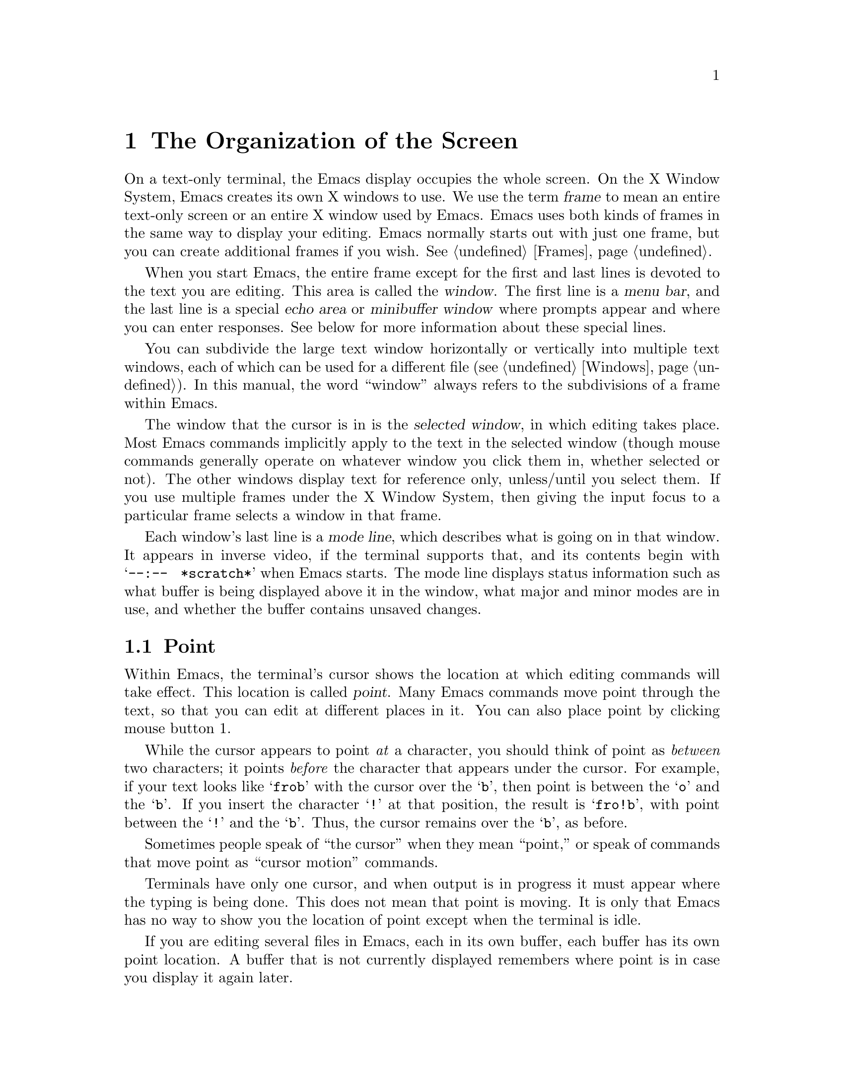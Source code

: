 @c This is part of the Emacs manual.
@c Copyright (C) 1985, 86, 87, 93, 94, 95, 1997 Free Software Foundation, Inc.
@c See file emacs.texi for copying conditions.
@node Screen, User Input, Acknowledgments, Top
@chapter The Organization of the Screen
@cindex screen
@cindex parts of the screen
@c

  On a text-only terminal, the Emacs display occupies the whole screen.
On the X Window System, Emacs creates its own X windows to use.  We use
the term @dfn{frame} to mean an entire text-only screen or an entire X
window used by Emacs.  Emacs uses both kinds of frames in the same way
to display your editing.  Emacs normally starts out with just one frame,
but you can create additional frames if you wish.  @xref{Frames}.

  When you start Emacs, the entire frame except for the first and last
lines is devoted to the text you are editing.  This area is called the
@dfn{window}.  The first line is a @dfn{menu bar}, and the last line is
a special @dfn{echo area} or @dfn{minibuffer window} where prompts
appear and where you can enter responses.  See below for more
information about these special lines.

  You can subdivide the large text window horizontally or vertically
into multiple text windows, each of which can be used for a different
file (@pxref{Windows}).  In this manual, the word ``window'' always
refers to the subdivisions of a frame within Emacs.

  The window that the cursor is in is the @dfn{selected window}, in
which editing takes place.  Most Emacs commands implicitly apply to the
text in the selected window (though mouse commands generally operate on
whatever window you click them in, whether selected or not).  The other
windows display text for reference only, unless/until you select them.
If you use multiple frames under the X Window System, then giving the
input focus to a particular frame selects a window in that frame.

  Each window's last line is a @dfn{mode line}, which describes what is
going on in that window.  It appears in inverse video, if the terminal
supports that, and its contents begin with @w{@samp{--:-- @ *scratch*}}
when Emacs starts.  The mode line displays status information such as
what buffer is being displayed above it in the window, what major and
minor modes are in use, and whether the buffer contains unsaved changes.

@menu
* Point::	        The place in the text where editing commands operate.
* Echo Area::           Short messages appear at the bottom of the screen.
* Mode Line::	        Interpreting the mode line.
* Menu Bar::            How to use the menu bar.
@end menu

@node Point
@section Point
@cindex point
@cindex cursor

  Within Emacs, the terminal's cursor shows the location at which
editing commands will take effect.  This location is called @dfn{point}.
Many Emacs commands move point through the text, so that you can edit at
different places in it.  You can also place point by clicking mouse
button 1.

  While the cursor appears to point @emph{at} a character, you should
think of point as @emph{between} two characters; it points @emph{before}
the character that appears under the cursor.  For example, if your text
looks like @samp{frob} with the cursor over the @samp{b}, then point is
between the @samp{o} and the @samp{b}.  If you insert the character
@samp{!} at that position, the result is @samp{fro!b}, with point
between the @samp{!} and the @samp{b}.  Thus, the cursor remains over
the @samp{b}, as before.

  Sometimes people speak of ``the cursor'' when they mean ``point,'' or
speak of commands that move point as ``cursor motion'' commands.

  Terminals have only one cursor, and when output is in progress it must
appear where the typing is being done.  This does not mean that point is
moving.  It is only that Emacs has no way to show you the location of point
except when the terminal is idle.

  If you are editing several files in Emacs, each in its own buffer,
each buffer has its own point location.  A buffer that is not currently
displayed remembers where point is in case you display it again later.

  When there are multiple windows in a frame, each window has its own
point location.  The cursor shows the location of point in the selected
window.  This also is how you can tell which window is selected.  If the
same buffer appears in more than one window, each window has its own
position for point in that buffer.

  When there are multiple frames, each frame can display one cursor.
The cursor in the selected frame is solid; the cursor in other frames is
a hollow box, and appears in the window that would be selected if you
give the input focus to that frame.

  The term `point' comes from the character @samp{.}, which was the
command in TECO (the language in which the original Emacs was written)
for accessing the value now called `point'.

@node Echo Area
@section The Echo Area
@cindex echo area
@c 

  The line at the bottom of the frame (below the mode line) is the
@dfn{echo area}.  It is used to display small amounts of text for
several purposes.

  @dfn{Echoing} means displaying the characters that you type.  Outside
Emacs, the operating system normally echoes all your input.  Emacs
handles echoing differently.

  Single-character commands do not echo in Emacs, and multi-character
commands echo only if you pause while typing them.  As soon as you pause
for more than a second in the middle of a command, Emacs echoes all the
characters of the command so far.  This is to @dfn{prompt} you for the
rest of the command.  Once echoing has started, the rest of the command
echoes immediately as you type it.  This behavior is designed to give
confident users fast response, while giving hesitant users maximum
feedback.  You can change this behavior by setting a variable
(@pxref{Display Vars}).

@cindex error message in the echo area
  If a command cannot be executed, it may print an @dfn{error message} in
the echo area.  Error messages are accompanied by a beep or by flashing the
screen.  Also, any input you have typed ahead is thrown away when an error
happens.

  Some commands print informative messages in the echo area.  These
messages look much like error messages, but they are not announced with
a beep and do not throw away input.  Sometimes the message tells you
what the command has done, when this is not obvious from looking at the
text being edited.  Sometimes the sole purpose of a command is to print
a message giving you specific information---for example, @kbd{C-x =}
prints a message describing the character position of point in the text
and its current column in the window.  Commands that take a long time
often display messages ending in @samp{...} while they are working, and
add @samp{done} at the end when they are finished.

@cindex @samp{*Messages*} buffer
@cindex saved echo area messages
@cindex messages saved from echo area
  Echo-area informative messages are saved in an editor buffer named
@samp{*Messages*}.  (We have not explained buffers yet; see
@ref{Buffers}, for more information about them.)  If you miss a message
that appears briefly on the screen, you can switch to the
@samp{*Messages*} buffer to see it again.  (Successive progress messages
are often collapsed into one in that buffer.)

@vindex message-log-max
  The size of @samp{*Messages*} is limited to a certain number of lines.
The variable @code{message-log-max} specifies how many lines.  Once the
buffer has that many lines, each line added at the end deletes one line
from the beginning.  @xref{Variables}, for how to set variables such as
@code{message-log-max}.

  The echo area is also used to display the @dfn{minibuffer}, a window that
is used for reading arguments to commands, such as the name of a file to be
edited.  When the minibuffer is in use, the echo area begins with a prompt
string that usually ends with a colon; also, the cursor appears in that line
because it is the selected window.  You can always get out of the
minibuffer by typing @kbd{C-g}.  @xref{Minibuffer}.

@node Mode Line
@section The Mode Line
@cindex mode line
@cindex top level
@c

  Each text window's last line is a @dfn{mode line}, which describes what
is going on in that window.  When there is only one text window, the
mode line appears right above the echo area; it is the next-to-last line
on the frame.  The mode line starts and ends with dashes.  On a
text-mode display, the mode line is in inverse video if the terminal
supports that; on a graphics display, the mode line is by default drawn
with a 3D box appearence, which makes it slightly larger than a normal
text line (if you don't like that, the 3D appearence can be turned off;
see @ref{Optional Mode Line}).

  Normally, the mode line looks like this:

@example
-@var{cs}:@var{ch}  @var{buf}      (@var{major} @var{minor})--@var{line}--@var{pos}------
@end example

@noindent
This gives information about the buffer being displayed in the window: the
buffer's name, what major and minor modes are in use, whether the buffer's
text has been changed, and how far down the buffer you are currently
looking.

  @var{ch} contains two stars @samp{**} if the text in the buffer has
been edited (the buffer is ``modified''), or @samp{--} if the buffer has
not been edited.  For a read-only buffer, it is @samp{%*} if the buffer
is modified, and @samp{%%} otherwise.

  @var{buf} is the name of the window's @dfn{buffer}.  In most cases
this is the same as the name of a file you are editing.  @xref{Buffers}.

  The buffer displayed in the selected window (the window that the
cursor is in) is also Emacs's selected buffer, the one that editing
takes place in.  When we speak of what some command does to ``the
buffer,'' we are talking about the currently selected buffer.

  @var{line} is @samp{L} followed by the current line number of point.
This is present when Line Number mode is enabled (which it normally is).
You can optionally display the current column number too, by turning on
Column Number mode (which is not enabled by default because it is
somewhat slower).  @xref{Optional Mode Line}.

  @var{pos} tells you whether there is additional text above the top of
the window, or below the bottom.  If your buffer is small and it is all
visible in the window, @var{pos} is @samp{All}.  Otherwise, it is
@samp{Top} if you are looking at the beginning of the buffer, @samp{Bot}
if you are looking at the end of the buffer, or @samp{@var{nn}%}, where
@var{nn} is the percentage of the buffer above the top of the
window.@refill

  @var{major} is the name of the @dfn{major mode} in effect in the
buffer.  At any time, each buffer is in one and only one of the possible
major modes.  The major modes available include Fundamental mode (the
least specialized), Text mode, Lisp mode, C mode, Texinfo mode, and many
others.  @xref{Major Modes}, for details of how the modes differ and how
to select one.@refill

  Some major modes display additional information after the major mode
name.  For example, Rmail buffers display the current message number and
the total number of messages.  Compilation buffers and Shell buffers
display the status of the subprocess.

  @var{minor} is a list of some of the @dfn{minor modes} that are turned
on at the moment in the window's chosen buffer.  For example,
@samp{Fill} means that Auto Fill mode is on.  @samp{Abbrev} means that
Word Abbrev mode is on.  @samp{Ovwrt} means that Overwrite mode is on.
@xref{Minor Modes}, for more information.  @samp{Narrow} means that the
buffer being displayed has editing restricted to only a portion of its
text.  This is not really a minor mode, but is like one.
@xref{Narrowing}.  @samp{Def} means that a keyboard macro is being
defined.  @xref{Keyboard Macros}.

  In addition, if Emacs is currently inside a recursive editing level,
square brackets (@samp{[@dots{}]}) appear around the parentheses that
surround the modes.  If Emacs is in one recursive editing level within
another, double square brackets appear, and so on.  Since recursive
editing levels affect Emacs globally, not just one buffer, the square
brackets appear in every window's mode line or not in any of them.
@xref{Recursive Edit}.@refill

  Non-windowing terminals can only show a single Emacs frame at a time
(@pxref{Frames}).  On such terminals, the mode line displays the name of
the selected frame, after @var{ch}.  The initial frame's name is
@samp{F1}.

  @var{cs} states the coding system used for the file you are editing.
A dash indicates the default state of affairs: no code conversion,
except for end-of-line translation if the file contents call for that.
@samp{=} means no conversion whatsoever.  Nontrivial code conversions
are represented by various letters---for example, @samp{1} refers to ISO
Latin-1.  @xref{Coding Systems}, for more information.  If you are using
an input method, a string of the form @samp{@var{i}>} is added to the
beginning of @var{cs}; @var{i} identifies the input method.  (Some input
methods show @samp{+} or @samp{@@} instead of @samp{>}.)  @xref{Input
Methods}.

  When you are using a character-only terminal (not a window system),
@var{cs} uses three characters to describe, respectively, the coding
system for keyboard input, the coding system for terminal output, and
the coding system used for the file you are editing.

  When multibyte characters are not enabled, @var{cs} does not appear at
all.  @xref{Enabling Multibyte}.

@cindex end-of-line conversion, mode-line indication
  The colon after @var{cs} can change to another string in certain
circumstances.  Emacs uses newline characters to separate lines in the buffer.
Some files use different conventions for separating lines: either
carriage-return linefeed (the MS-DOS convention) or just carriage-return
(the Macintosh convention).  If the buffer's file uses carriage-return
linefeed, the colon changes to either a backslash (@samp{\}) or
@samp{(DOS)}, depending on the operating system.  If the file uses just
carriage-return, the colon indicator changes to either a forward slash
(@samp{/}) or @samp{(Mac)}.  On some systems, Emacs displays
@samp{(Unix)} instead of the colon even for files that use newline to
separate lines.

@vindex eol-mnemonic-unix
@vindex eol-mnemonic-dos
@vindex eol-mnemonic-mac
@vindex eol-mnemonic-undecided
  You can customize the mode line display for each of the end-of-line
formats by setting each of the variables @code{eol-mnemonic-unix},
@code{eol-mnemonic-dos}, @code{eol-mnemonic-mac}, and
@code{eol-mnemonic-undecided} to any string you find appropriate.
@xref{Variables}, for an explanation how to set variables.

  @xref{Optional Mode Line}, for features that add other handy
information to the mode line, such as the current column number of
point, the current time, and whether new mail for you has arrived.

The mode line is mouse-sensitive and help text is echoed when you move
the mouse across it.  @xref{Mode Line Mouse}.

@node Menu Bar
@section The Menu Bar
@cindex menu bar

  Each Emacs frame normally has a @dfn{menu bar} at the top which you
can use to perform certain common operations.  There's no need to list
them here, as you can more easily see for yourself.

@kindex M-`
@kindex F10
@findex tmm-menubar
  When you are using a window system, you can use the mouse to choose a
command from the menu bar.  An arrow pointing right, after the menu
item, indicates that the item leads to a subsidiary menu; @samp{...} at
the end means that the command will read arguments from the keyboard
before it actually does anything.

  To view the full command name and documentation for a menu item, type
@kbd{C-h k}, and then select the menu bar with the mouse in the usual
way (@pxref{Key Help}).

  On text-only terminals with no mouse, you can use the menu bar by
typing @kbd{M-`} or @key{F10} (these run the command
@code{tmm-menubar}).  This command enters a mode in which you can select
a menu item from the keyboard.  A provisional choice appears in the echo
area.  You can use the left and right arrow keys to move through the
menu to different choices.  When you have found the choice you want,
type @key{RET} to select it.

  Each menu item also has an assigned letter or digit which designates
that item; it is usually the initial of some word in the item's name.
This letter or digit is separated from the item name by @samp{=>}.  You
can type the item's letter or digit to select the item.

  Some of the commands in the menu bar have ordinary key bindings as
well; if so, the menu lists one equivalent key binding in parentheses
after the item itself.
